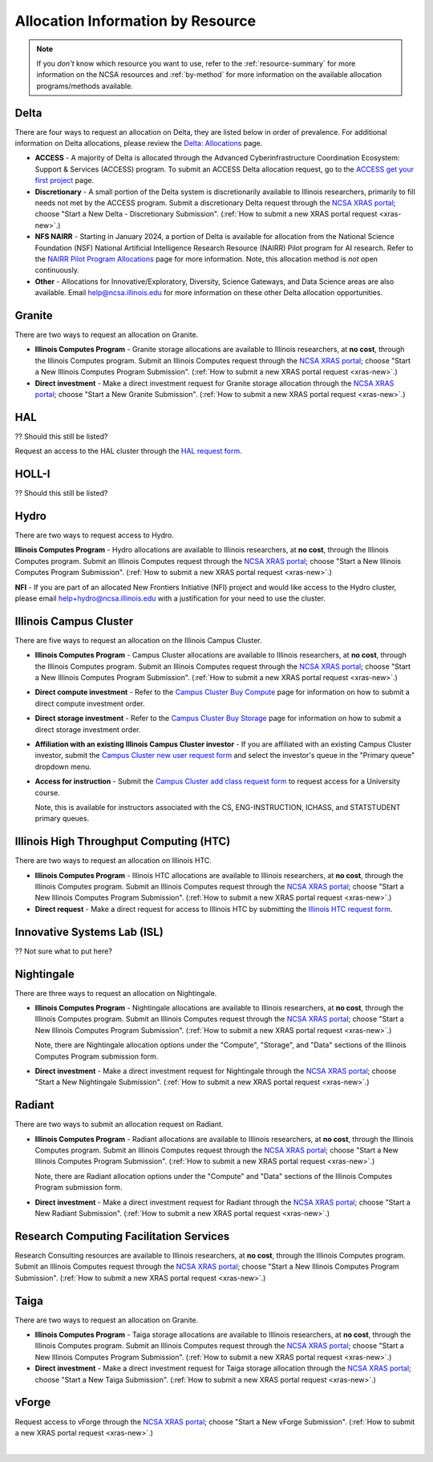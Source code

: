 .. _by-resource:

Allocation Information by Resource
====================================

.. note:: 

   If you *don't* know which resource you want to use, refer to the :ref:`resource-summary` for more information on the NCSA resources and :ref:`by-method` for more information on the available allocation programs/methods available.

.. _allocate-delta:

Delta
--------

There are four ways to request an allocation on Delta, they are listed below in order of prevalence. For additional information on Delta allocations, please review the `Delta: Allocations <https://delta.ncsa.illinois.edu/delta-allocations/>`_ page.

- **ACCESS** - A majority of Delta is allocated through the Advanced Cyberinfrastructure Coordination Ecosystem: Support & Services (ACCESS) program. To submit an ACCESS Delta allocation request, go to the `ACCESS get your first project <https://allocations.access-ci.org/get-your-first-project>`_ page.

- **Discretionary** - A small portion of the Delta system is discretionarily available to Illinois researchers, primarily to fill needs not met by the ACCESS program. Submit a discretionary Delta request through the `NCSA XRAS portal <https://xras-submit.ncsa.illinois.edu/>`_; choose "Start a New Delta - Discretionary Submission". (:ref:`How to submit a new XRAS portal request <xras-new>`.)

- **NFS NAIRR** - Starting in January 2024, a portion of Delta is available for allocation from the National Science Foundation (NSF) National Artificial Intelligence Research Resource (NAIRR) Pilot program for AI research. Refer to the `NAIRR Pilot Program Allocations <https://nairrpilot.org/allocations>`_ page for more information. Note, this allocation method is *not* open continuously.

- **Other** - Allocations for Innovative/Exploratory, Diversity, Science Gateways, and Data Science areas are also available. Email help@ncsa.illinois.edu for more information on these other Delta allocation opportunities.

.. _allocate-granite:

Granite
----------

There are two ways to request an allocation on Granite.

- **Illinois Computes Program** - Granite storage allocations are available to Illinois researchers, at **no cost**, through the Illinois Computes program. Submit an Illinois Computes request through the `NCSA XRAS portal <https://xras-submit.ncsa.illinois.edu/>`_; choose "Start a New Illinois Computes Program Submission". (:ref:`How to submit a new XRAS portal request <xras-new>`.)

- **Direct investment** - Make a direct investment request for Granite storage allocation through the `NCSA XRAS portal <https://xras-submit.ncsa.illinois.edu/>`_; choose "Start a New Granite Submission". (:ref:`How to submit a new XRAS portal request <xras-new>`.)

.. _allocate-hal:

HAL
-----

?? Should this still be listed?

Request an access to the HAL cluster through the `HAL request form <https://forms.illinois.edu/sec/6587313?referrer=https://shibboleth.illinois.edu/>`_.

.. _allocate-holli:

HOLL-I
-----------

?? Should this still be listed?

.. _allocate-hydro:

Hydro
-------

There are two ways to request access to Hydro.

**Illinois Computes Program** - Hydro allocations are available to Illinois researchers, at **no cost**, through the Illinois Computes program. Submit an Illinois Computes request through the `NCSA XRAS portal <https://xras-submit.ncsa.illinois.edu/>`_; choose "Start a New Illinois Computes Program Submission". (:ref:`How to submit a new XRAS portal request <xras-new>`.)

**NFI** - If you are part of an allocated New Frontiers Initiative (NFI) project and would like access to the Hydro cluster, please email help+hydro@ncsa.illinois.edu with a justification for your need to use the cluster.

.. _allocate-icc:

Illinois Campus Cluster
--------------------------

There are five ways to request an allocation on the Illinois Campus Cluster.

- **Illinois Computes Program** - Campus Cluster allocations are available to Illinois researchers, at **no cost**, through the Illinois Computes program. Submit an Illinois Computes request through the `NCSA XRAS portal <https://xras-submit.ncsa.illinois.edu/>`_; choose "Start a New Illinois Computes Program Submission". (:ref:`How to submit a new XRAS portal request <xras-new>`.)

- **Direct compute investment** - Refer to the `Campus Cluster Buy Compute <https://campuscluster.illinois.edu/access/buy-compute/>`_ page for information on how to submit a direct compute investment order.

- **Direct storage investment** - Refer to the `Campus Cluster Buy Storage <https://campuscluster.illinois.edu/access/buy-storage/>`_ page for information on how to submit a direct storage investment order.

- **Affiliation with an existing Illinois Campus Cluster investor** - If you are affiliated with an existing Campus Cluster investor, submit the `Campus Cluster new user request form <https://campuscluster.illinois.edu/new_forms/user_form.php>`_ and select the investor's queue in the "Primary queue" dropdown menu.

- **Access for instruction** - Submit the `Campus Cluster add class request form <https://campuscluster.illinois.edu/new_forms/class_form.php>`_ to request access for a University course. 

  Note, this is available for instructors associated with the CS, ENG-INSTRUCTION, ICHASS, and STATSTUDENT primary queues.

.. _allocate-htc:

Illinois High Throughput Computing (HTC)
-------------------------------------------

There are two ways to request an allocation on Illinois HTC.

- **Illinois Computes Program** - Illinois HTC allocations are available to Illinois researchers, at **no cost**, through the Illinois Computes program. Submit an Illinois Computes request through the `NCSA XRAS portal <https://xras-submit.ncsa.illinois.edu/>`_; choose "Start a New Illinois Computes Program Submission". (:ref:`How to submit a new XRAS portal request <xras-new>`.)

- **Direct request** - Make a direct request for access to Illinois HTC by submitting the `Illinois HTC request form <https://forms.gle/Mqp5EFb9vgTUSJ876>`_.

.. _allocate-isl:

Innovative Systems Lab (ISL)
------------------------------

?? Not sure what to put here?

.. _allocate-nightingale:

Nightingale
--------------

There are three ways to request an allocation on Nightingale.

- **Illinois Computes Program** - Nightingale allocations are available to Illinois researchers, at **no cost**, through the Illinois Computes program. Submit an Illinois Computes request through the `NCSA XRAS portal <https://xras-submit.ncsa.illinois.edu/>`_; choose "Start a New Illinois Computes Program Submission". (:ref:`How to submit a new XRAS portal request <xras-new>`.) 

  Note, there are Nightingale allocation options under the "Compute", "Storage", and "Data" sections of the Illinois Computes Program submission form.

- **Direct investment** - Make a direct investment request for Nightingale through the `NCSA XRAS portal <https://xras-submit.ncsa.illinois.edu/>`_; choose "Start a New Nightingale Submission". (:ref:`How to submit a new XRAS portal request <xras-new>`.)

.. _allocate-radiant:

Radiant
---------

There are two ways to submit an allocation request on Radiant.

- **Illinois Computes Program** - Radiant allocations are available to Illinois researchers, at **no cost**, through the Illinois Computes program. Submit an Illinois Computes request through the `NCSA XRAS portal <https://xras-submit.ncsa.illinois.edu/>`_; choose "Start a New Illinois Computes Program Submission". (:ref:`How to submit a new XRAS portal request <xras-new>`.) 

  Note, there are Radiant allocation options under the "Compute" and "Data" sections of the Illinois Computes Program submission form.

- **Direct investment** - Make a direct investment request for Radiant through the `NCSA XRAS portal <https://xras-submit.ncsa.illinois.edu/>`_; choose "Start a New Radiant Submission". (:ref:`How to submit a new XRAS portal request <xras-new>`.)

.. _allocate-rcs:

Research Computing Facilitation Services
-------------------------------------------

Research Consulting resources are available to Illinois researchers, at **no cost**, through the Illinois Computes program. Submit an Illinois Computes request through the `NCSA XRAS portal <https://xras-submit.ncsa.illinois.edu/>`_; choose "Start a New Illinois Computes Program Submission". (:ref:`How to submit a new XRAS portal request <xras-new>`.) 

.. _allocate-taiga:

Taiga
-------

There are two ways to request an allocation on Granite.

- **Illinois Computes Program** - Taiga storage allocations are available to Illinois researchers, at **no cost**, through the Illinois Computes program. Submit an Illinois Computes request through the `NCSA XRAS portal <https://xras-submit.ncsa.illinois.edu/>`_; choose "Start a New Illinois Computes Program Submission". (:ref:`How to submit a new XRAS portal request <xras-new>`.)

- **Direct investment** - Make a direct investment request for Taiga storage allocation through the `NCSA XRAS portal <https://xras-submit.ncsa.illinois.edu/>`_; choose "Start a New Taiga Submission". (:ref:`How to submit a new XRAS portal request <xras-new>`.)

.. _allocate-vforge:

vForge
-------

Request access to vForge through the `NCSA XRAS portal <https://xras-submit.ncsa.illinois.edu/>`_; choose "Start a New vForge Submission". (:ref:`How to submit a new XRAS portal request <xras-new>`.)

|
